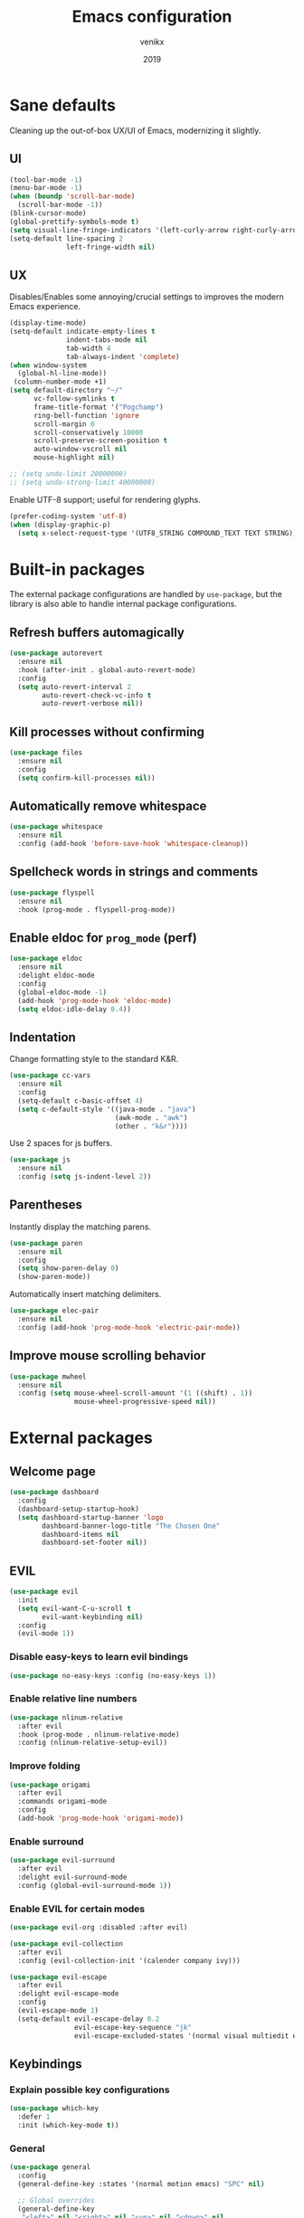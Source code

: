 #+TITLE: Emacs configuration
#+AUTHOR: venikx
#+DATE: 2019
#+STARTUP: content, indent

* Sane defaults
Cleaning up the out-of-box UX/UI of Emacs, modernizing it slightly.

** UI
#+BEGIN_SRC emacs-lisp
(tool-bar-mode -1)
(menu-bar-mode -1)
(when (boundp 'scroll-bar-mode)
  (scroll-bar-mode -1))
(blink-cursor-mode)
(global-prettify-symbols-mode t)
(setq visual-line-fringe-indicators '(left-curly-arrow right-curly-arrow))
(setq-default line-spacing 2
              left-fringe-width nil)
#+END_SRC

** UX
Disables/Enables some annoying/crucial settings to improves the modern Emacs experience.
#+BEGIN_SRC emacs-lisp
(display-time-mode)
(setq-default indicate-empty-lines t
              indent-tabs-mode nil
              tab-width 4
              tab-always-indent 'complete)
(when window-system
  (global-hl-line-mode))
 (column-number-mode +1)
(setq default-directory "~/"
      vc-follow-symlinks t
      frame-title-format '("Pogchamp")
      ring-bell-function 'ignore
      scroll-margin 0
      scroll-conservatively 10000
      scroll-preserve-screen-position t
      auto-window-vscroll nil
      mouse-highlight nil)

;; (setq undo-limit 20000000)
;; (setq undo-strong-limit 40000000)
#+END_SRC

Enable UTF-8 support; useful for rendering glyphs.
#+BEGIN_SRC emacs-lisp
(prefer-coding-system 'utf-8)
(when (display-graphic-p)
  (setq x-select-request-type '(UTF8_STRING COMPOUND_TEXT TEXT STRING)))
#+END_SRC

* Built-in packages
The external package configurations are handled by ~use-package~, but the library is also able to
handle internal package configurations.

** Refresh buffers automagically
#+BEGIN_SRC emacs-lisp
(use-package autorevert
  :ensure nil
  :hook (after-init . global-auto-revert-mode)
  :config
  (setq auto-revert-interval 2
        auto-revert-check-vc-info t
        auto-revert-verbose nil))
#+END_SRC

** Kill processes without confirming
#+BEGIN_SRC emacs-lisp
(use-package files
  :ensure nil
  :config
  (setq confirm-kill-processes nil))
#+END_SRC

** Automatically remove whitespace
#+BEGIN_SRC emacs-lisp
(use-package whitespace
  :ensure nil
  :config (add-hook 'before-save-hook 'whitespace-cleanup))
#+END_SRC

** Spellcheck words in strings and comments
#+BEGIN_SRC emacs-lisp
(use-package flyspell
  :ensure nil
  :hook (prog-mode . flyspell-prog-mode))
#+END_SRC

** Enable eldoc for ~prog_mode~ (perf)
#+BEGIN_SRC emacs-lisp
(use-package eldoc
  :ensure nil
  :delight eldoc-mode
  :config
  (global-eldoc-mode -1)
  (add-hook 'prog-mode-hook 'eldoc-mode)
  (setq eldoc-idle-delay 0.4))
#+END_SRC

** Indentation
Change formatting style to the standard K&R.
#+BEGIN_SRC emacs-lisp
(use-package cc-vars
  :ensure nil
  :config
  (setq-default c-basic-offset 4)
  (setq c-default-style '((java-mode . "java")
                          (awk-mode . "awk")
                          (other . "k&r"))))
#+END_SRC

Use 2 spaces for js buffers.
#+BEGIN_SRC emacs-lisp
(use-package js
  :ensure nil
  :config (setq js-indent-level 2))
#+END_SRC

** Parentheses
Instantly display the matching parens.
#+BEGIN_SRC emacs-lisp
(use-package paren
  :ensure nil
  :config
  (setq show-paren-delay 0)
  (show-paren-mode))
#+END_SRC

Automatically insert matching delimiters.
#+BEGIN_SRC emacs-lisp
(use-package elec-pair
  :ensure nil
  :config (add-hook 'prog-mode-hook 'electric-pair-mode))
#+END_SRC

** Improve mouse scrolling behavior
#+BEGIN_SRC emacs-lisp
(use-package mwheel
  :ensure nil
  :config (setq mouse-wheel-scroll-amount '(1 ((shift) . 1))
                mouse-wheel-progressive-speed nil))
#+END_SRC

* External packages
** Welcome page
#+BEGIN_SRC emacs-lisp
(use-package dashboard
  :config
  (dashboard-setup-startup-hook)
  (setq dashboard-startup-banner 'logo
        dashboard-banner-logo-title "The Chosen One"
        dashboard-items nil
        dashboard-set-footer nil))
#+END_SRC

** EVIL
#+BEGIN_SRC emacs-lisp
(use-package evil
  :init
  (setq evil-want-C-u-scroll t
        evil-want-keybinding nil)
  :config
  (evil-mode 1))
#+END_SRC

*** Disable easy-keys to learn evil bindings
#+BEGIN_SRC emacs-lisp
(use-package no-easy-keys :config (no-easy-keys 1))
#+END_SRC

*** Enable relative line numbers
#+BEGIN_SRC emacs-lisp
(use-package nlinum-relative
  :after evil
  :hook (prog-mode . nlinum-relative-mode)
  :config (nlinum-relative-setup-evil))
#+END_SRC

*** Improve folding
#+BEGIN_SRC emacs-lisp
(use-package origami
  :after evil
  :commands origami-mode
  :config
  (add-hook 'prog-mode-hook 'origami-mode))
#+END_SRC

*** Enable surround
#+BEGIN_SRC emacs-lisp
(use-package evil-surround
  :after evil
  :delight evil-surround-mode
  :config (global-evil-surround-mode 1))
#+END_SRC

*** Enable EVIL for certain modes
#+BEGIN_SRC emacs-lisp
(use-package evil-org :disabled :after evil)

(use-package evil-collection
  :after evil
  :config (evil-collection-init '(calender company ivy)))

(use-package evil-escape
  :after evil
  :delight evil-escape-mode
  :config
  (evil-escape-mode 1)
  (setq-default evil-escape-delay 0.2
                evil-escape-key-sequence "jk"
                evil-escape-excluded-states '(normal visual multiedit emacs motion)))
#+END_SRC

** Keybindings
*** Explain possible key configurations
#+BEGIN_SRC emacs-lisp
(use-package which-key
  :defer 1
  :init (which-key-mode t))
#+END_SRC

*** General
#+BEGIN_SRC emacs-lisp
(use-package general
  :config
  (general-define-key :states '(normal motion emacs) "SPC" nil)

  ;; Global overrides
  (general-define-key
   "<left>" nil "<right>" nil "<up>" nil "<down>" nil
   "M-x" 'counsel-M-x
   "C-s" 'counsel-grep-or-swiper
   "<f2> l" 'counsel-find-library
   "<f2> u" 'counsel-unicode-char)

  ;; C-x overrides
  (general-define-key
   "C-x C-f" 'counsel-find-file
   "C-x C-b" 'ivy-switch-buffer
   "C-x b" 'ibuffer-list-buffers
   "C-x k" 'ido-kill-buffer)

  ;; General
  (general-define-key
   :states '(motion emacs)
   :prefix "SPC"
   :global-prefix "C-SPC"
   ;; M-x
   "SPC" '(counsel-M-x :which-key "M-x")

   ;; Git
   "g" '(:ignore t :which-key "git")
   "gs" 'magit-status
   "gt" 'git-timemachine

   ;; Projectile
   "p" '(:ignore t :which-key "project")
   "pr" '(counsel-projectile-rg :which-key "ripgrep")
   "pb" '(counsel-projectile-switch-to-buffer :which-key "switch buffer")
   "pf" '(counsel-projectile-find-file :which-key "find file")

   ;; Org-mode
   "o" '(:ignore t :which-key "org")
   "oc" 'org-capture
   "oa" 'org-agenda

   ;; Finder
   "f" '(:ignore t :which-key "find")
   "ff" 'counsel-find-file
   "fr" 'ranger
   "fd" 'dictionary-search

   ;; Comments
   "c" '(:ignore t :which-key "comment")
   "cl" 'comment-line
   "cr" 'comment-region
   "cb" '(comment-box "box")

   ;; UI config
   "u" '(:ignore t :which-key "UI")
   "ut" '(counsel-load-theme :which-key "change theme")
   "uf" '(focus-mode :which-key "focus")

   ;; Testing commands
   "t" '(:ignore t :which-key "danger zone")))
#+END_SRC

** Completation
*** Emacs
#+BEGIN_SRC emacs-lisp
(use-package ivy
  :delight ivy-mode
  :init
  (ivy-mode 1)
  :custom
  (ivy-use-virtual-buffers t)
  (ivy-count-format "%d/%d")
  (ivy-height 20)

(use-package ivy-rich
  :defer 0.1
  :delight ivy-rich-mode
  :after ivy
  :config
  (ivy-rich-mode 1))

(use-package swiper :after ivy)

(use-package counsel
  :delight counsel-mode
  :after ivy
  :config
  (counsel-mode 1))

(use-package counsel-projectile
  :delight
  (counsel-projectile-mode)
  (projectile-mode '(:eval (concat "P:" (projectile-project-name))))
  :after counsel
  :custom
  (projectile-switch-project-ation 'projectile-dired)
  :config
  (counsel-projectile-mode))
#+END_SRC

*** Code
#+BEGIN_SRC emacs-lisp
(use-package company
  :delight company-mode
  :hook (prog-mode . company-mode)
  :custom
  (company-idle-delay 0)
  (company-minimum-prefix-length 1)
  (company-selection-wrap-around t)
  (company-tooltip-align-annotations t)
  (company-frontends '(company-pseudo-tooltip-frontend
                       company-echo-metadata-frontend)))
#+END_SRC

*** Snippets
#+BEGIN_SRC emacs-lisp
(use-package yasnippet-snippets
  :config
  (yas-global-mode)
  (advice-add 'company-complete-common
              :before
              (lambda ()
                (setq my-company-point (point))))
  (advice-add 'company-complete-common
              :after
              (lambda ()
                (when (equal my-company-point (point))
                  (yas-expand)))))
#+END_SRC

** Org
#+BEGIN_SRC emacs-lisp
(use-package org
  :ensure org-plus-contrib
  :commands (org-capture org-agenda)
  :config
  (add-hook 'org-mode-hook
            '(lambda () (setq fill-column 100) (turn-on-auto-fill)))
  :custom
  (org-src-fontify-natively t)
  (org-hide-emphasis-markers t)
  (org-use-fast-todo-selection t)
  (org-default-notes-file "~/Documents/org/gsd/inbox.org")
  (org-directory "~/Documents/org/")
  (org-agenda-files '("~/Documents/org/gsd/gsd.org"))
  (org-refile-use-outline-path 'file org-outline-path-complete-in-steps nil)
  (org-refile-allow-creating-parent-nodes 'confirm)
  (org-refile-targets
   '(("gsd.org" :maxlevel . 1)
     ("someday.org" :maxlevel . 1)))

  (org-todo-keywords
   '((sequence "TODO(t)" "NEXT(n)" "|" "DONE(d!)")
     (sequence "APPT(a)")
     (sequence "WAITING(w@/!)" "HOLD(h@/!)" "CANCELLED(c@/!)")))
  (org-capture-templates
   '(("t" "Todo" entry (file org-default-notes-file) "* TODO %? \nAdded: %U\n")
     ("n" "Next" entry (file org-default-notes-file) "* NEXT %? \nDEADLINE: %t")
     ("j" "Journal" entry
      (file+olp+datetree "~/Documents/org/journal.org") "* %?\n" :clock-in t :clock-resume t)))
  (org-tag-alist
   (quote (("@errand" . ?e) ("@mari" . ?m) ("@reading" . ?r) ("@computer" . ?c)
           ("@work" . ?w)
           ("@home" . ?h))))
  (org-fast-tag-selection-single-key nil)

  (org-todo-keyword-faces
   '(("TODO" :foreground "light coral" :weight bold)
     ("NEXT" :foreground "red" :weight bold)
     ("DONE" :foreground "sea green")
     ("APPT" :foreground "maroon")
     ("WAITING" :foreground "dark orange" :weight bold)
     ("CANCELLED" :foreground "dim gray")
     ("HOLD" :foreground "deep sky blue" :weight bold)))
  (org-pretty-entities t))

(use-package org-pomodoro
  :after org
  :custom
  (org-pomodoro-format "%s"))

(use-package org-bullets
  :after org
  :config
  (add-hook 'org-mode-hook (lambda () (org-bullets-mode 1)))
  :custom
  (org-ellipsis "⤵")
  (org-bullets-bullet-list '("■" "◆" "▲" "▶")))
#+END_SRC

** Version control
#+BEGIN_SRC emacs-lisp
(use-package magit
  :defer 3
  :custom
  (magit-completing-read-function 'ivy-completing-read)
  (git-commit-summary-max-length 50)
  :config
  (add-hook 'git-commit-mode-hook
            '(lambda () (setq fill-column 72) (turn-on-auto-fill))))

(use-package evil-magit :after evil magit)

(use-package git-timemachine
  :after evil magit
  :config
  (evil-make-overriding-map git-timemachine-mode-map 'normal)
  (add-hook 'git-timemachine-mode-hook #'evil-normalize-keymaps))
#+END_SRC

** Ranger
#+BEGIN_SRC emacs-lisp
(use-package ranger
  :config
  (ranger-override-dired-mode t))
#+END_SRC

** Flycheck
#+BEGIN_SRC emacs-lisp
(use-package flycheck
  ;; TODO(kevin): don't set flycheck globally
  :init (global-flycheck-mode)
  :commands (flycheck-mode)
  :preface
  (defun venikx/use-eslint-from-node-modules ()
    (let* ((root (locate-dominating-file
                  (or (buffer-file-name) default-directory)
                  "node_modules"))
           (global-eslint (executable-find "eslint"))
           (local-eslint (expand-file-name "node_modules/.bin/eslint"
                                           root))
           (eslint (if (file-executable-p local-eslint)
                       local-eslint
                     global-eslint)))
      (setq-local flycheck-javascript-eslint-executable eslint)))
  :config
  (add-hook 'prog-mode-hook 'flycheck-mode)
  (setq-default flycheck-disabled-checker 'javascript-jshint)
  (setq-default flycheck-disabled-checker 'json-jsonlist)
  (setq-default flycheck-disabled-checker 'javascript-eslint)
  (setq-default flycheck-javascript-eslint-executable "eslint-project-relative")
  (add-hook 'rjsx-mode-hook #'venikx/use-eslint-from-node-modules)
  (add-hook 'js2-mode-hook #'venikx/use-eslint-from-node-modules)
  (add-hook 'web-mode-hook #'venikx/use-eslint-from-node-modules))
#+END_SRC

** Code
*** HEX colors
#+BEGIN_SRC emacs-lisp
(use-package rainbow-mode
  :delight
  :hook (prog-mode-hook . rainbow-mode))
#+END_SRC

*** Javascript
#+BEGIN_SRC emacs-lisp
(use-package add-node-modules-path
  :config
  ;; TODO(kevin) Refactor the hooks to async load
  (add-hook 'rjsx-mode-hook #'add-node-modules-path)
  (add-hook 'typescript-mode-hook #'add-node-modules-path)
  (add-hook 'js2-mode-hook #'add-node-modules-path)
  (add-hook 'web-mode-hook #'add-node-modules-path))

(use-package prettier-js
  :after add-node-modules-path
  :config
  ;; TODO(kevin) Refactor the hooks to async load
  (add-hook 'rjsx-mode-hook #'prettier-js-mode)
  (add-hook 'typescript-mode-hook #'prettier-js-mode)
  (add-hook 'js2-mode-hook #'prettier-js-mode)
  (add-hook 'web-mode-hook #'prettier-js-mode))

(use-package rjsx-mode
  :general
  (:keymaps 'rjsx-mode-map
   :states 'motion
   :prefix "SPC m"
   "r" 'tide-refactor
   "e" 'tide-rename-symbol
   "c" 'tide-rename-file)
  :custom
  (js2-basic-offset 2)
  (js2-mode-toggle-warnings-and-errors nil)
  (js2-mode-show-strict-warnings nil)
  :init
  ;; TODO(kevin) Try tsx with typescript-mode and not rjsx-mode
  (add-to-list 'auto-mode-alist '("\\.tsx\\'" . rjsx-mode))
  (add-to-list 'auto-mode-alist '("\\.js\\'" . rjsx-mode)))

(use-package typescript-mode
  :general
  (:keymaps 'typescript-mode-map
   :states 'motion
   :prefix "SPC m"
   "r" 'tide-refactor
   "e" 'tide-rename-symbol
   "c" 'tide-rename-file)
  :custom
  (typescript-indent-level 2))

(use-package tide
  :defer 0.5
  :preface
  (defun setup-tide-mode ()
    (tide-setup)
    (setq flycheck-check-syntax-automatically '(save mode-enabled)))
  :config
  ;; TODO(kevin) Refactor the hooks to async load
  (add-hook 'typescript-mode-hook #'setup-tide-mode)
  (add-hook 'js2-mode-hook #'setup-tide-mode))

(use-package web-mode
  :mode (("\\.html?\\'" . web-mode)
         ("\\.css\\'" . web-mode))
  :custom
  (web-mode-markup-indent-offset 2)
  (web-mode-attr-indent-offset 2)
  (web-mode-css-indent-offset 2)
  (web-mode-code-indent-offset 2)
  (css-indent-offset 2))

(use-package emmet-mode
  :delight
  :hook ((web-mode js2-mode js-mode) . emmet-mode))
#+END_SRC

*** Rust
#+BEGIN_SRC emacs-lisp
(use-package rust-mode
  :general
  (:keymaps 'rust-mode-map
   :states 'motion
   :prefix "SPC m"
   "f" 'rust-format-buffer
   "b" 'cargo-process-build
   "r" 'cargo-process-run
   "t" 'cargo-process-test)
  :mode ("\\.rs\\'" . rust-mode))

(use-package flycheck-rust
  :after flycheck rust-mode
  :hook (flycheck-mode . flycheck-rust-setup))

(use-package racer
  :after rust-mode
  :hook ((rust-mode . racer-mode)
         (racer-mode . eldoc-mode)))

(use-package cargo
  :after rust-mode
  :hook (rust-mode . cargo-minor-mode))

#+END_SRC

*** C/C++
#+BEGIN_SRC emacs-lisp
(use-package ggtags
    :disabled
    :commands ggtags-mode
    :config
    (unbind-key "M-<" ggtags-mode-map)
    (unbind-key "M->" ggtags-mode-map))

(use-package cc-mode
    :disabled
    :config
    (add-hook 'c-mode-common-hook
              (lambda ()
                (when (derived-mode-p 'c-mode 'c++-mode 'java-mode 'asm-mode)
                  (ggtags-mode 1)))))

;; (use-package lsp-mode)

;;  (use-package emacs-cquery
;;    :commands lsp-cquery-enable
;;    :init (setq cquery-executable "~/Programs/cquery/bin/cquery")
;;    (add-hook 'c-mode-hook #'cquery//enable)
;;    (add-hook 'c++-mode-hook #'cquery//enable))
#+END_SRC

*** JSON, Markdown and YAML
#+BEGIN_SRC emacs-lisp
(use-package json-mode
  :general
  (:keymaps 'json-mode-map
   :states 'motion
   :prefix "SPC m"
   "f" 'json-mode-beautify))

(use-package markdown-mode
  :mode (("README\\.md\\'" . gfm-mode)
         ("\\.md\\'" . markdown-mode)
         ("\\.markdown\\'" . markdown-mode))
  :custom (markdown-command "multimarkdown"))

(use-package yaml-mode :mode "\\.yml\\'")
#+END_SRC

** Ledger
#+BEGIN_SRC emacs-lisp
(use-package ledger-mode
  :custom
  (ledger-clear-whole-transactions 1)
  :config
  (add-to-list 'evil-emacs-state-modes 'ledger-report-mode)
  :mode "\\.dat\\'")
#+END_SRC

** UI/UX
#+BEGIN_SRC emacs-lisp
(use-package fill-column-indicator
  :hook (text-mode . fci-mode))

(use-package powerline
  :defer 2
  :config (powerline-center-evil-theme))

(use-package dimmer
  :init (dimmer-mode)
  :custom
  (dimmer-fraction 0.5))

(use-package focus
  :init (focus-mode))
#+END_SRC

** Other
#+BEGIN_SRC emacs-lisp
(setq-default fill-column 90)
(add-hook 'text-mode-hook 'turn-on-auto-fill)
(add-hook 'gfm-mode-hook 'turn-on-auto-fill)

(use-package exec-path-from-shell
  :if (memq window-system '(mac ns x))
  :init (exec-path-from-shell-initialize))

#+END_SRC
